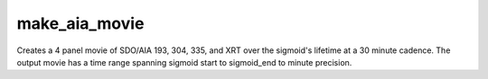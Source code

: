 .. _make_aia_evolution_movies:

make_aia_movie
=====================

Creates a 4 panel movie of SDO/AIA 193, 304, 335, and XRT over the sigmoid's lifetime at a 30 minute cadence. The output movie has a time range spanning sigmoid start to sigmoid_end to minute precision.